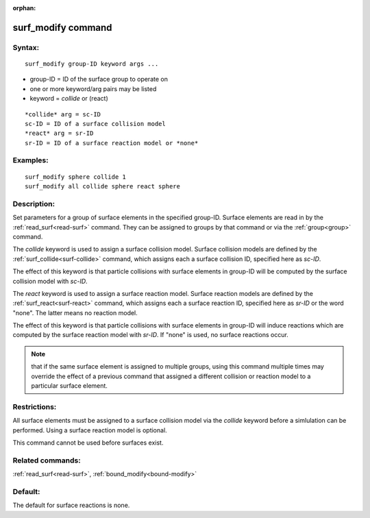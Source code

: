 
:orphan:

.. index:: surf_modify

.. _surf-modify:

.. _surf-modify-command:

###################
surf_modify command
###################

.. _surf-modify-syntax:

*******
Syntax:
*******

::

   surf_modify group-ID keyword args ...

- group-ID = ID of the surface group to operate on

- one or more keyword/arg pairs may be listed 

- keyword = *collide* or (react)

::

   *collide* arg = sc-ID
   sc-ID = ID of a surface collision model
   *react* arg = sr-ID
   sr-ID = ID of a surface reaction model or *none*

.. _surf-modify-examples:

*********
Examples:
*********

::

   surf_modify sphere collide 1
   surf_modify all collide sphere react sphere

.. _surf-modify-descriptio:

************
Description:
************

Set parameters for a group of surface elements in the specified
group-ID.  Surface elements are read in by the
:ref:`read_surf<read-surf>` command.  They can be assigned to groups by
that command or via the :ref:`group<group>` command.

The *collide* keyword is used to assign a surface collision model.
Surface collision models are defined by the
:ref:`surf_collide<surf-collide>` command, which assigns each a surface
collision ID, specified here as *sc-ID*.

The effect of this keyword is that particle collisions with surface
elements in group-ID will be computed by the surface collision model
with *sc-ID*.

The *react* keyword is used to assign a surface reaction model.
Surface reaction models are defined by the
:ref:`surf_react<surf-react>` command, which assigns each a surface
reaction ID, specified here as *sr-ID* or the word "none".  The latter
means no reaction model.

The effect of this keyword is that particle collisions with surface
elements in group-ID will induce reactions which are computed by the
surface reaction model with *sr-ID*.  If "none" is used, no surface
reactions occur.

.. note::

  that if the same surface element is assigned to multiple groups,
  using this command multiple times may override the effect of a
  previous command that assigned a different collision or reaction model
  to a particular surface element.

.. _surf-modify-restrictio:

*************
Restrictions:
*************

All surface elements must be assigned to a surface collision model via
the *collide* keyword before a simlulation can be performed.  Using a
surface reaction model is optional.

This command cannot be used before surfaces exist.

.. _surf-modify-related-commands:

*****************
Related commands:
*****************

:ref:`read_surf<read-surf>`, :ref:`bound_modify<bound-modify>`

.. _surf-modify-default:

********
Default:
********

The default for surface reactions is none.

